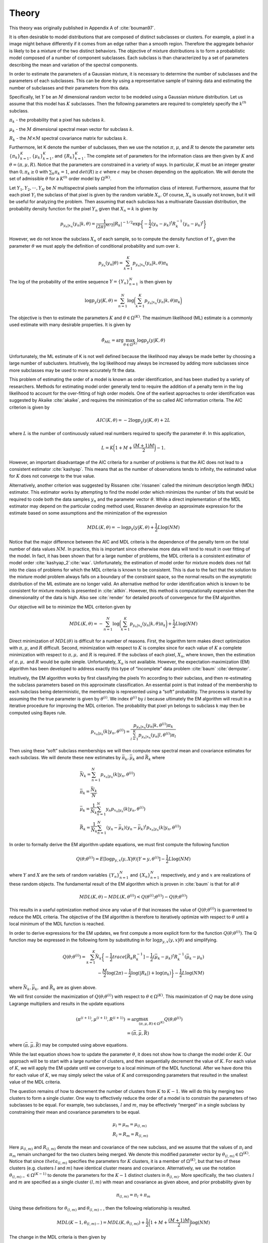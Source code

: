 ======
Theory 
======

This theory was originally published in Appendix A of :cite:`bouman97`.

It is often desirable to model distributions that are composed of distinct subclasses or clusters. For example, a pixel in a image might behave differently if it comes from an edge rather than a smooth region. Therefore the aggregate behavior is likely to be a mixture of the two distinct behaviors. The objective of mixture distributions is to form a probabilistic model composed of a number of component subclasses. Each subclass is than characterized by a set of parameters describing the mean and variation of the spectral components. 

In order to estimate the parameters of a Gaussian mixture, it is necessary to determine the number of subclasses and the parameters of each subclasses. This can be done by using a representative sample of training data and estimating the number of subclasses and their parameters from this data. 

Specifically, let :math:`Y` be an :math:`M` dimensional random vector to be modeled using a Gaussian mixture distribution. Let us assume that this model has :math:`K` subclasses. Then the following parameters are required to completely specify the :math:`k^{th}` subclass.

:math:`\pi_k` - the probability that a pixel has subclass :math:`k`.

:math:`\mu_k` - the :math:`M` dimensional spectral mean vector for subclass :math:`k`.

:math:`R_k` - the :math:`M \times M` spectral covariance matrix for subclass :math:`k`.

Furthermore, let K denote the number of subclasses, then we use the notation :math:`\pi`, :math:`\mu`, and :math:`R` to denote the parameter sets :math:`{\{\pi_k\}}_{k=1}^K`, :math:`{\{\mu_k\}}_{k=1}^K`, and :math:`{\{R_k\}}_{k=1}^K`. The complete set of parameters for the information class are then given by :math:`K` and :math:`\theta = (\pi, \mu, R)`. Notice that the parameters are constrained in a variety of ways. In particular, :math:`K` must be an integer greater than :math:`0, \pi_k ≥ 0` with :math:`\sum_k \pi_k = 1`, and :math:`det(R) ≥ \epsilon` where :math:`\epsilon` may be chosen depending on the application. We will denote the set of admissible :math:`\theta` for a :math:`K^{th}` order model by :math:`\Omega^{(K)}`.

Let :math:`Y_1, Y_2, · · · , Y_N` be :math:`N` multispectral pixels sampled from the information class of interest. Furthermore, assume that for each pixel :math:`Y_i` the subclass of that pixel is given by the random variable :math:`X_n`. Of course, :math:`X_n` is usually not known, but it will be useful for analyzing the problem. Then assuming that each subclass has a multivariate Gaussian distribution, the probability density function for the pixel :math:`Y_n` given that :math:`X_n = k` is given by

.. math::
	p_{y_n|x_n} (y_n|k, \theta) = \frac{1}{(2\pi)^{M/2}} |R_k|^{−1/2} \exp\bigg\{− \frac{1}{2} {(y_n − \mu_k)}^t R^{−1}_k {(y_n − \mu_k)}^t\bigg\}


However, we do not know the subclass :math:`X_n` of each sample, so to compute the density function of :math:`Y_n` given the parameter :math:`\theta` we must apply the definition of conditional probability and sum over :math:`k`.

.. math::
	p_{y_n} (y_n|\theta) = \sum_{k=1}^K p_{y_n|x_n} (y_n|k, \theta)\pi_k
	
	
The log of the probability of the entire sequence :math:`Y = {\{Y_n\}}_{n=1}^N` is then given by

.. math::
	\log p_y (y|K, \theta) = \sum_{n=1}^N \log\bigg(\sum_{k=1}^K p_{y_n|x_n} (y_n|k, \theta)\pi_k\bigg)
	

The objective is then to estimate the parameters :math:`K` and :math:`\theta \in \Omega^{(K)}`. The maximum likelihood (ML) estimate is a commonly used estimate with many desirable properties. It is given by 

.. math::
	\hat\theta_{ML} = \arg \max_{\theta \in \Omega^{(K)}}\log p_y(y|K, \theta)
	
	
Unfortunately, the ML estimate of K is not well defined because the likelihood may always be made better by choosing a large number of subclusters. Intuitively, the log likelihood may always be increased by adding more subclasses since more subclasses may be used to more accurately fit the data.

This problem of estimating the order of a model is known as order identification, and has been studied by a variety of researchers. Methods for estimating model order generally tend to require the addition of a penalty term in the log likelihood to account for the over-fitting of high order models. One of the earliest approaches to order identification was suggested
by Akaike :cite:`akaike`, and requires the minimization of the so called AIC information criteria. The AIC criterion is given by

.. math::
	AIC(K, \theta) = −2 \log p_y(y|K, \theta) + 2L
	
	
where :math:`L` is the number of continuously valued real numbers required to specify the parameter :math:`\theta`. In this application,

.. math::
	L = K\bigg(1 + M + \frac{(M + 1)M}{2}\bigg)− 1.
	
However, an important disadvantage of the AIC criteria for a number of problems is that the AIC does not lead to a consistent estimator :cite:`kashyap`. This means that as the number of observations tends to infinity, the estimated value for :math:`K` does not converge to the true value. 

Alternatively, another criterion was suggested by Rissanen :cite:`rissanen` called the minimum description length (MDL) estimator. This estimator works by attempting to find the model order which minimizes the number of bits that would be required to code both the data samples :math:`y_n` and the parameter vector :math:`\theta`. While a direct implementation of the MDL estimator may depend on the particular coding method used, Rissanen develop an approximate expression for the estimate based on some assumptions and the minimization of the expression

.. math::
	MDL(K, \theta) = − \log p_y(y|K, \theta) + \frac{1}{2} L \log(NM)
	
	
Notice that the major difference between the AIC and MDL criteria is the dependence of the penalty term on the total number of data values :math:`NM`. In practice, this is important since otherwise more data will tend to result in over fitting of the model. In fact, it has been shown that for a large number of problems, the MDL criteria is a consistent estimator of model order :cite:`kashyap_2`:cite:`wax`. Unfortunately, the estimation of model order for mixture models does not fall into the class of problems for which the MDL criteria is known to be consistent. This is due to the fact that the solution to the mixture model problem always falls on a boundary of the constraint space, so the normal results on the asymptotic distribution of the ML estimate are no longer valid. An alternative method for order identification which is known to be consistent for mixture models is presented in :cite:`aitkin`. However, this method is computationally expensive when the dimensionality of the data is high. Also see :cite:`render` for detailed proofs of convergence for the EM algorithm.

Our objective will be to minimize the MDL criterion given by

.. math::
	MDL(K, \theta) = -\sum_{n=1}^N \log\bigg(\sum_{k=1}^K p_{y_n|x_n} (y_n|k, \theta)\pi_k\bigg) + \frac{1}{2} L \log(NM)
	
	
Direct minimization of :math:`MDL(\theta)` is difficult for a number of reasons. First, the logarithm term makes direct optimization with :math:`\pi, \mu`, and :math:`R` difficult. Second, minimization with respect to :math:`K` is complex since for each value of :math:`K` a complete minimization with respect to :math:`\pi, \mu,` and :math:`R` is required. If the subclass of each pixel, :math:`X_n`, where known, then the estimation of :math:`\pi, \mu,` and :math:`R` would be quite simple. Unfortunately, :math:`X_n` is not available. However, the expectation-maximization (EM) algorithm has been developed to address exactly this type of “incomplete” data problem :cite:`baum` :cite:`dempster`.


Intuitively, the EM algorithm works by first classifying the pixels Yn according to their subclass, and then re-estimating the subclass parameters based on this approximate classification. An essential point is that instead of the membership to each subclass being deterministic, the membership is represented using a “soft” probability. The process is started by assuming the the true parameter is given by :math:`\theta^{(i)}`. We index :math:`\theta^{(i)}` by :math:`i` because ultimately the EM algorithm will result in a iterative procedure for improving the MDL criterion. The probability that pixel yn belongs to subclass k may then be computed using Bayes rule.

.. math::
	p_{x_n|y_n} (k|y_n, \theta^{(i)}) = \frac{p_{y_n|x_n} (y_n|k, \theta^{(i)}) \pi_k}{\sum_{l=1}^K p_{y_n|x_n} (y_n|l, \theta^{(i)})\pi_l}


Then using these “soft” subclass memberships we will then compute new spectral mean and covariance estimates for each subclass. We will denote these new estimates by :math:`\bar\pi_k, \bar\mu_k` and :math:`\bar R_k` where

.. math::
	& \bar N_k = \sum_{n=1}^N p_{x_n|y_n} (k|y_n, \theta^{(i)})\\
	& \bar\pi_k = \frac{\bar N_k}{N}\\
	& \bar\mu_k = \frac{1}{\bar N_k}\sum_{n=1}^N y_n p_{x_n|y_n} (k|y_n, \theta^{(i)})\\
	& \bar R_k = \frac{1}{\bar N_k}\sum_{n=1}^N (y_n − \bar\mu_k){(y_n − \bar\mu_k)}^t p_{x_n|y_n} (k|y_n, \theta^{(i)})
	

In order to formally derive the EM algorithm update equations, we must first compute the following function

.. math::
	Q(\theta; \theta^{(i)}) = E[\log p_{y,x}(y, X|\theta)|Y=y,\theta^{(i)}]- \frac{1}{2} L \log(NM)
	
where :math:`Y` and :math:`X` are the sets of random variables :math:`{\{Y_n\}}_{n=1}^N` and :math:`{\{X_n\}}_{n=1}^N` respectively, and :math:`y` and :math:`x` are realizations of these random objects. The fundamental result of the EM algorithm which is proven in :cite:`baum` is that for all :math:`\theta`

.. math::
	MDL(K, \theta) − MDL(K, \theta^{(i)}) < Q(\theta^{(i)}; \theta^{(i)}) − Q(\theta; \theta^{(i)})
	
This results in a useful optimization method since any value of :math:`\theta` that increases the value of :math:`Q(\theta; \theta^{(i)})` is guarrenteed to reduce the MDL criteria. The objective of the EM algorithm is therefore to iteratively optimize with respect to :math:`\theta` until a local minimum of the MDL function is reached.

In order to derive expressions for the EM updates, we first compute a more explicit form for the function :math:`Q(\theta; \theta^{(i)})`. The Q function may be expressed in the following form by
substituting in for :math:`\log p_{y,x}(y, x|\theta)` and simplifying.

.. math::
	Q(\theta; \theta^{(i)}) = \sum_{k=1}^K \bar N_k \bigg\{ -\frac{1}{2} trace[\bar R_k R_k^{-1}] -\frac{1}{2} {(\bar\mu_k-\mu_k)}^t R_k^{-1}(\bar\mu_k-\mu_k)\\ 
	-\frac{M}{2}\log(2\pi) -\frac{1}{2}\log(|R_k|) + \log(\pi_k) \bigg\}- \frac{1}{2} L \log(NM)
	
where :math:`\bar N_k, \bar\mu_k,` and :math:`\bar R_k` are as given above.
	
We will first consider the maximization of :math:`Q(\theta; \theta^{(i)})` with respect to :math:`\theta \in \Omega^{(K)}`. This maximization of :math:`Q` may be done using Lagrange multipliers and results in the update equations

.. math::
	(\pi^{(i+1)}, \mu^{(i+1)}, R^{(i+1)}) & = \arg \max_{(\pi,\mu,R) \in \Omega^{(K)}} Q(\theta; \theta^{(i)}) \\
	& = (\bar\pi, \bar\mu, \bar R)

where :math:`(\bar\pi, \bar\mu, \bar R)` may be computed using above equations.

While the last equation shows how to update the parameter :math:`\theta`, it does not show how to change the model order :math:`K`. Our approach will be to start with a large number of clusters, and then sequentially decrement the value of :math:`K`. For each value of :math:`K`, we will apply the EM update until we converge to a local minimum of the MDL functional. After we have done this for each value of :math:`K`, we may simply select the value of :math:`K` and corresponding parameters that resulted in the smallest value of the MDL criteria.

The question remains of how to decrement the number of clusters from :math:`K` to :math:`K − 1`. We will do this by merging two clusters to form a single cluster. One way to effectively reduce the order of a model is to constrain the parameters of two subclasses to be equal. For example, two subclasses, :math:`l` and :math:`m`, may be effectively “merged” in a single subclass by constraining their mean and covariance parameters to be equal.

.. math::
	& \mu_l = \mu_m = \mu_{(l,m)} \\
	& R_l = R_m = R_{(l,m)}
	
	
Here :math:`\mu_{(l,m)}` and :math:`R_{(l,m)}` denote the mean and covariance of the new subclass, and we assume that the values of :math:`\pi_l` and :math:`\pi_m` remain unchanged for the two clusters being merged. We denote this modified parameter vector by :math:`\theta_{(l,m)} \in \Omega^{(K)}`. Notice that since :math:`theta_{(l,m)}` specifies the parameters for :math:`K` clusters, it is a member of :math:`\Omega^{(K)}`, but that two of these clusters (e.g. clusters :math:`l` and :math:`m`) have identical cluster means and covariance. Alternatively, we use the notation :math:`\theta_{(l,m)−} \in \Omega^{(K−1)}` to denote the parameters for the :math:`K − 1` distinct clusters in :math:`\theta_{(l,m)}`. More specifically, the two clusters :math:`l` and :math:`m` are specified as a single cluster :math:`(l, m)` with mean and covariance as given above, and prior probability given by

.. math::
	\pi_{(l,m)} = \pi_l + \pi_m
	

Using these definitions for :math:`\theta_{(l,m)}` and :math:`\theta_{(l,m)−}`, then the following relationship is resulted. 

.. math::
	MDL(K − 1, \theta_{(l,m)−}) = MDL(K, \theta_{(l,m)}) + \frac{1}{2}\bigg (1 + M + \frac{(M+1)M}{2}\bigg ) \log(NM)
	
The change in the MDL criteria is then given by

.. math::
	& MDL(K − 1, \theta_{(l,m)−}) - MDL(K, \theta^{(i)}) \\
	& = MDL(K − 1, \theta_{(l,m)−}) - MDL(K, \theta_{(l,m)}) + MDL(K, \theta_{(l,m)}) - MDL(K, \theta^{(i)}) \\
	& ≤ -\frac{1}{2} \bigg (1 + M + \frac{(M+1)M}{2} \bigg ) \log(NM) + Q(\theta^{(i)}; \theta^{(i)}) − Q(\theta_{(l,m)}; \theta^{(i)}) \\
	& ≤ -\frac{1}{2} \bigg (1 + M + \frac{(M+1)M}{2} \bigg ) \log(NM) \\
	& + Q(\theta^{(i)}; \theta^{(i)}) − Q(\theta^*; \theta^{(i)}) + Q(\theta^*; \theta^{(i)}) − Q(\theta_{(l,m)}^*; \theta^{(i)})
	
where :math:`\theta^*` and :math:`\theta_{(l,m)}^*` are the unconstrained and constrained optima respectively. The solution
to the unconstrained optimization, :math:`\theta^*`, is given above. We will assume that the EM algorithm has been run to convergence for a fixed order :math:`K`, so that :math:`\theta^* = \theta^{(i)}`. In this case,

.. math::
	Q(\theta^{(i)}; \theta^{(i)}) − Q(\theta^*; \theta^{(i)}) = 0
	
The value of :math:`\theta_{(l,m)}^*` is obtained by maximizing :math:`Q(\theta^*; \theta^{(i)})` as a function of :math:`\theta_{(l,m)}` subject to constraints. This constrained optimization results in the same values of :math:`\pi_l^* = \bar\pi_l` and :math:`\pi_m^* = \bar\pi_m` as in the unconstrained case, but the following new mean and covariance values.

.. math::
	& \mu_{(l,m)}^* = \frac{\bar\pi_l\bar\mu_l + \bar\pi_m \bar\mu_m}{\bar\pi_l + \bar\pi_m}\\
	& R_{(l,m)}^* = \frac{\bar\pi_l (\bar R_l + (\bar\mu_l-\mu_{(l,m)}){(\bar\mu_l-\mu_{(l,m)})}^t) + \bar\pi_m (\bar R_m + (\bar\mu_m-\mu_{(l,m)}){(\bar\mu_m-\mu_{(l,m)})}^t)}{\bar\pi_l + \bar\pi_m}
	
Here the :math:`\bar\pi, \bar\mu`, and :math:`\bar R` are given by the above equations, and the remaining values of :math:`n_k, \mu_k`, and :math:`R_k` are unchanged from the unconstrained result. We may define a distance function with the form

.. math::
	d(l,m) & = Q(\theta^*; \theta^{(i)})-Q(\theta_{(l,m)}^*; \theta^{(i)}) \\
	& = N\bar\pi_l\bigg\{ -\frac{M}{2}(1+\log(2\pi)) - \frac{1}{2}\log(|\bar R_l|) \bigg\} \\
	& + N\bar\pi_m\bigg\{ -\frac{M}{2}(1+\log(2\pi)) - \frac{1}{2}\log(|\bar R_m|) \bigg\} \\
	& - N\pi_{(l,m)}\bigg\{ -\frac{M}{2}(1+\log(2\pi)) - \frac{1}{2}\log(|R_{(l,m)}|) \bigg\} \\
	& = \frac{N\bar\pi_l}{2} \log\bigg( \frac{|R_{(l,m)}|}{|\bar R_l|} \bigg) + \frac{N\bar\pi_m}{2} \log\bigg( \frac{|R_{(l,m)}|}{|\bar R_m|} \bigg)
	
This distance function then serves as an upper bound on the change in the MDL criteria.

.. math::
	MDL(K − 1, \theta_{(l,m)−}) - MDL(K, \theta^{(i)}) ≤ d(l,m) - \frac{1}{2} \bigg (1 + M + \frac{(M+1)M}{2} \bigg ) \log(NM)
	
A few comments are in order. The value of :math:`d(l, m)` is always positive. This is clear from the above form. In fact, reducing the model order should only reduce the log likelihood of the observations since there are fewer parameters to fit the data. In general, this increase may be offset by the model order term which is always negative. However, since this term is independent of the choice of :math:`l` and :math:`m`, it does not play a role in selecting which clusters to merge.

With the function :math:`d(l, m)` precisely defined, it is now possible to search over the set of all pairs, :math:`(l, m)`, to find the cluster pair which minimizes :math:`d(l, m)`, thereby minimizing an upper bound on the change in the MDL criteria.

.. math::
	(l^*, m^*) = \arg \min_{(l,m)} d(l,m)
	
These two clusters are then merged. The parameters of the merged cluster are computed and the resulting parameter set :math:`\theta_{(l,m)}^*` is used as a initial condition for EM optimization with :math:`K − 1` clusters.

Before we can specify the final Cluster algorithm, we must specify the initial choice of the parameter :math:`\theta^{(1)}` used with the largest number of clusters. The initial choice of :math:`\theta^{(1)}` can be important since the EM is only guaranteed to converge to a local minimum. The initial number of clusters, :math:`K_0`, is chosen by the user subject to the constraint that the total number of parameters, :math:`L < \frac{1}{2}MN` . The initial subclass parameters are then chosen to be

.. math::
	& \pi_k^{(1)} = \frac{1}{K_0} \\
	& \mu_k^{(1)} = y_n where \: n = \lfloor (K-1)(N-1)/(K_0-1) \rfloor +1 \\
	& R_k^{(1)} = \frac{1}{N} \sum_{n=1}^N y_n y_n^t
	
where :math:`\lfloor·\rfloor` is the greatest smaller integer function.

The final Cluster algorithm is given in the following steps.

1. Initialize the class with a large number of subclasses, :math:`K_0`.
2. Initialize :math:`\theta^{(1)}`.
3. Apply the iterative EM algorithm until the change in :math:`MDL(K, θ)` is less then :math:`\epsilon`.
4. Record the parameter :math:`\theta^{(K,i_{final})}`, and value :math:`MDL(K, \theta^{(K,i_{final})})`.
5. If the number of subclasses is greater than 1, reduce the number of clusters, set :math:`K ← K − 1`, and go back to step 3.
6. Choose the value :math:`K^∗` and parameters :math:`\theta^{(K^*,i_{final})}` which minimize the value of MDL.

In step 3, the value of :math:`\epsilon` is chosen to be

.. math::
	\epsilon = \frac{1}{100} \bigg (1 + M + \frac{(M+1)M}{2} \bigg ) \log(NM)
	
	
	
**References**

.. bibliography:: bibtex/ref.bib
   :style: unsrt
   :labelprefix: A
   :all:



